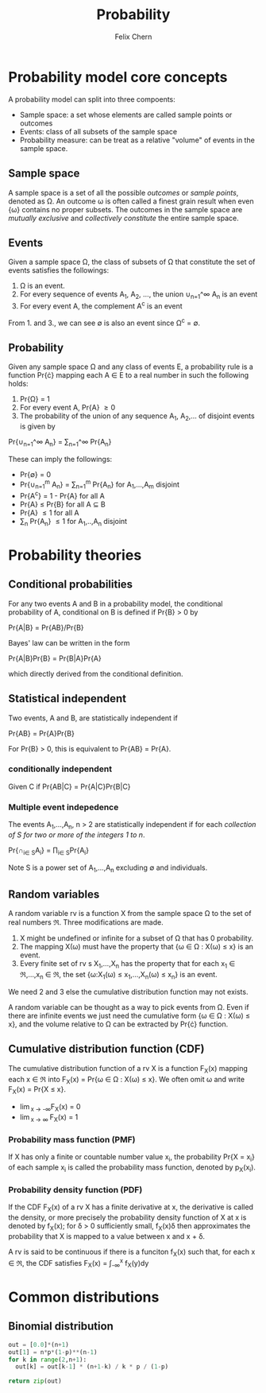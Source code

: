#+TITLE: Probability
#+AUTHOR: Felix Chern
#+DESCRIPTION: Introduction to some elementary probability concepts

#+TOC: headlines 2

* Probability model core concepts

A probability model can split into three compoents:
- Sample space: a set whose elements are called sample points or outcomes
- Events: class of all subsets of the sample space
- Probability measure: can be treat as a relative "volume" of events in the sample space.

** Sample space

A sample space is a set of all the possible /outcomes/ or /sample points/, denoted as \Omega. An outcome \omega is often called a finest grain result when even {\omega} contains no proper subsets. The outcomes in the sample space are /mutually exclusive/ and /collectively constitute/ the entire sample space.

** Events

Given a sample space \Omega, the class of subsets of \Omega that constitute the set of events satisfies the followings:

1. \Omega is an event.
2. For every sequence of events A_1, A_2, ..., the union \cup_{n=1}^\infty A_n is an event
3. For every event A, the complement A^c is an event

From 1. and 3., we can see \empty is also an event since \Omega^c = \empty.

** Probability

Given any sample space \Omega and any class of events \Epsilon, a probability rule is a function Pr{\cdot} mapping each A \in \Epsilon to a real number in such the following holds:

1. Pr{\Omega} = 1
2. For every event A, Pr{A} \ge 0
3. The probability of the union of any sequence A_1, A_2,... of disjoint events is given by
Pr{\cup_{n=1}^\infty A_n} = \sum_{n=1}^\infty Pr{A_n}

These can imply the followings:

- Pr{\empty} = 0
- Pr{\cup_{n=1}^m A_n} = \sum_{n=1}^m Pr{A_n} for A_1,...,A_m disjoint
- Pr{A^c} = 1 - Pr{A} for all A
- Pr{A} \le Pr{B} for all A \sube B
- Pr{A} \le 1 for all A
- \sum_n Pr{A_n} \le 1 for A_1,..,A_n disjoint

* Probability theories

** Conditional probabilities

For any two events A and B in a probability model, the conditional probability of A, conditional on B is defined if Pr{B} > 0 by

Pr{A|B} = Pr{AB}/Pr{B}

Bayes' law can be written in the form

Pr{A|B}Pr{B} = Pr{B|A}Pr{A}

which directly derived from the conditional definition.

** Statistical independent

Two events, A and B, are statistically independent if

Pr{AB} = Pr{A}Pr{B}

For Pr{B} > 0, this is equivalent to Pr{AB} = Pr{A}.

*** conditionally independent
Given C if Pr{AB|C} = Pr{A|C}Pr{B|C}

*** Multiple event indepedence
The events A_1,...,A_n, n > 2 are statistically independent if for each /collection of S for two or more of the integers 1 to n/.

Pr{\cap_{i\in S}A_i} = \prod_{i\in S}Pr{A_i}

Note S is a power set of A_1,...,A_n excluding \empty and individuals.

** Random variables

A random variable rv is a function X from the sample space \Omega to the set of real numbers \real. Three modifications are made.

1. X might be undefined or infinite for a subset of \Omega that has 0 probability.
2. The mapping X(\omega) must have the property that {\omega \in \Omega : X(\omega) \le x} is an event.
3. Every finite set of rv s X_1,...,X_n has the property that for each x_1 \in \real,...,x_n \in \real, the set {\omega:X_1(\omega) \le x_1,...,X_n(\omega) \le x_n} is an event.

We need 2 and 3 else the cumulative distribution function may not exists.

A random variable can be thought as a way to pick events from \Omega. Even if there are infinite events we just need the cumulative form {\omega \in \Omega : X(\omega) \le x}, and the volume relative to \Omega can be extracted by Pr{\cdot} function.

** Cumulative distribution function (CDF)

The cumulative distribution function of a rv X is a function F_X(x) mapping each x \in \real into 
F_X(x) = Pr{\omega \in \Omega : X(\omega) \le x}. We often omit \omega and write F_X(x) = Pr{X \le x}.

- \lim_{x \to -\infty}F_X(x) = 0
- \lim_{x \to \infty }F_X(x) = 1

*** Probability mass function (PMF)

If X has only a finite or countable number value x_i, the probability Pr{X = x_i} of each sample x_i is called the probability mass function, denoted by p_X(x_i).

*** Probability density function (PDF)

If the CDF F_X(x) of a rv X has a finite derivative at x, the derivative is called the density, or more precisely the probability density function of X at x is denoted by f_X(x); for \delta > 0 sufficiently small, f_X(x)\delta then approximates the probability that X is mapped to a value between x and x + \delta.

A rv is said to be continuous if there is a funciton f_X(x) such that, for each x \in \real, the CDF satisfies F_X(x) = \int_{-\infty}^x f_X(y)dy

* Common distributions

** Binomial distribution

#+name: binomial
#+header: :var n=10 p=0.7
#+BEGIN_SRC python :results value :export none
out = [0.0]*(n+1)
out[1] = n*p*(1-p)**(n-1)
for k in range(2,n+1):
  out[k] = out[k-1] * (n+1-k) / k * p / (1-p) 

return zip(out)
#+END_SRC

#+BEGIN_SRC gnuplot :var data=binomial :file img/prob-001.png :exports results :term png small size 480,320
p data w histeps
#+END_SRC

#+RESULTS:
[[file:img/prob-001.png]]

